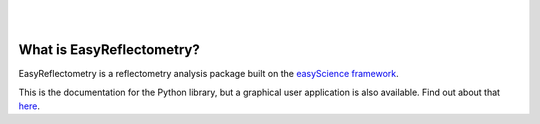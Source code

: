 .. image:: https://github.com/easyScience/EasyReflectometryLib/raw/main/docs/_static/logo.png
        :target: https://easyscience.github.io/EasyReflectometryLib/

|

.. image:: https://github.com/easyScience/EasyReflectometryLib/actions/workflows/ci_pip.yml/badge.svg
        :target: https://github.com/easyScience/easyReflectometryLib/actions/workflows/ci_pip.yml
.. image:: https://codecov.io/gh/easyScience/EasyReflectometryLib/branch/main/graph/badge.svg?token=LcnB8AMGkw
        :target: https://codecov.io/gh/easyScience/EasyReflectometryLib
.. image:: https://www.codefactor.io/repository/github/easyscience/easyreflectometrylib/badge
        :target: https://www.codefactor.io/repository/github/easyscience/easyreflectometrylib
        :alt: CodeFactor
.. image:: https://img.shields.io/badge/docs-built-blue
        :target: http://docs.easyreflectometry.org
        :alt: Docs

|

What is EasyReflectometry?
--------------------------

EasyReflectometry is a reflectometry analysis package built on the `easyScience framework`_.

This is the documentation for the Python library, but a graphical user application is also available. 
Find out about that `here`_.


.. _`easyScience framework`: https://easyscience.software
.. _`here`: https://easyreflectometry.org
